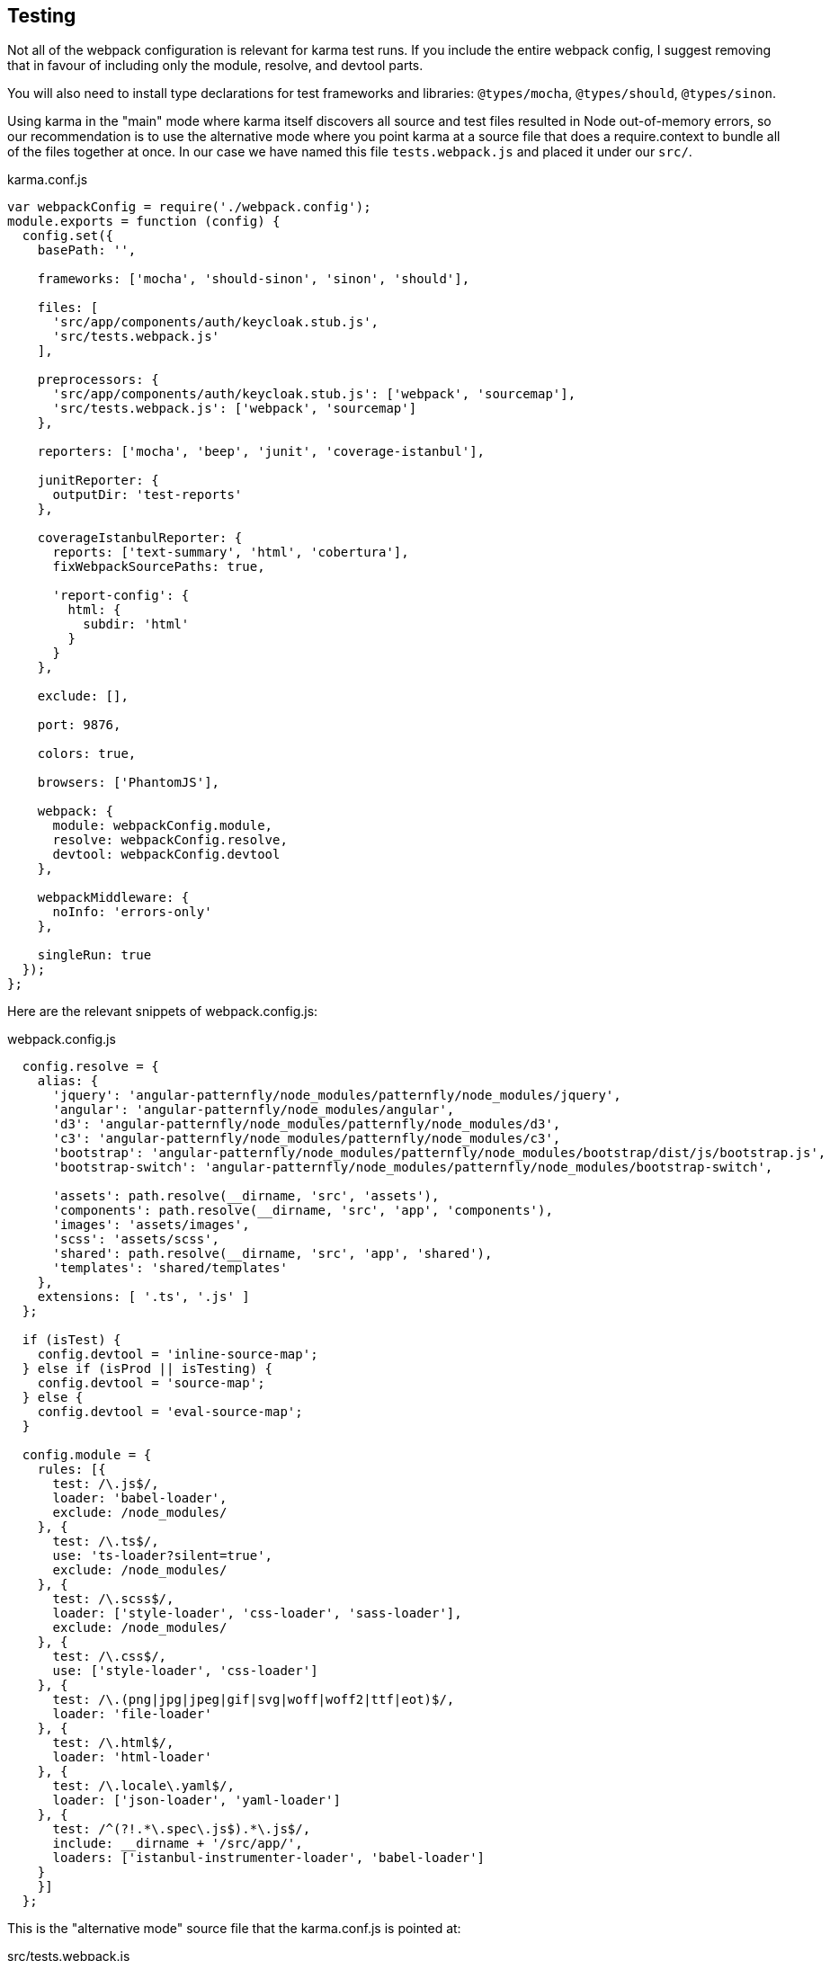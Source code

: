 == Testing

Not all of the webpack configuration is relevant for karma test runs. If you
include the entire webpack config, I suggest removing that in favour of
including only the module, resolve, and devtool parts.

You will also need to install type declarations for test frameworks and
libraries: `@types/mocha`, `@types/should`, `@types/sinon`.

Using karma in the "main" mode where karma itself discovers all source and test
files resulted in Node out-of-memory errors, so our recommendation is to use
the alternative mode where you point karma at a source file that does a
require.context to bundle all of the files together at once. In our case we
have named this file `tests.webpack.js` and placed it under our `src/`.

.karma.conf.js
[source,javascript]
----
var webpackConfig = require('./webpack.config');
module.exports = function (config) {
  config.set({
    basePath: '',

    frameworks: ['mocha', 'should-sinon', 'sinon', 'should'],

    files: [
      'src/app/components/auth/keycloak.stub.js',
      'src/tests.webpack.js'
    ],

    preprocessors: {
      'src/app/components/auth/keycloak.stub.js': ['webpack', 'sourcemap'],
      'src/tests.webpack.js': ['webpack', 'sourcemap']
    },

    reporters: ['mocha', 'beep', 'junit', 'coverage-istanbul'],

    junitReporter: {
      outputDir: 'test-reports'
    },

    coverageIstanbulReporter: {
      reports: ['text-summary', 'html', 'cobertura'],
      fixWebpackSourcePaths: true,

      'report-config': {
        html: {
          subdir: 'html'
        }
      }
    },

    exclude: [],

    port: 9876,

    colors: true,

    browsers: ['PhantomJS'],

    webpack: {
      module: webpackConfig.module,
      resolve: webpackConfig.resolve,
      devtool: webpackConfig.devtool
    },

    webpackMiddleware: {
      noInfo: 'errors-only'
    },

    singleRun: true
  });
};
----

Here are the relevant snippets of webpack.config.js:

.webpack.config.js
[source,javascript]
----
  config.resolve = {
    alias: {
      'jquery': 'angular-patternfly/node_modules/patternfly/node_modules/jquery',
      'angular': 'angular-patternfly/node_modules/angular',
      'd3': 'angular-patternfly/node_modules/patternfly/node_modules/d3',
      'c3': 'angular-patternfly/node_modules/patternfly/node_modules/c3',
      'bootstrap': 'angular-patternfly/node_modules/patternfly/node_modules/bootstrap/dist/js/bootstrap.js',
      'bootstrap-switch': 'angular-patternfly/node_modules/patternfly/node_modules/bootstrap-switch',

      'assets': path.resolve(__dirname, 'src', 'assets'),
      'components': path.resolve(__dirname, 'src', 'app', 'components'),
      'images': 'assets/images',
      'scss': 'assets/scss',
      'shared': path.resolve(__dirname, 'src', 'app', 'shared'),
      'templates': 'shared/templates'
    },
    extensions: [ '.ts', '.js' ]
  };

  if (isTest) {
    config.devtool = 'inline-source-map';
  } else if (isProd || isTesting) {
    config.devtool = 'source-map';
  } else {
    config.devtool = 'eval-source-map';
  }

  config.module = {
    rules: [{
      test: /\.js$/,
      loader: 'babel-loader',
      exclude: /node_modules/
    }, {
      test: /\.ts$/,
      use: 'ts-loader?silent=true',
      exclude: /node_modules/
    }, {
      test: /\.scss$/,
      loader: ['style-loader', 'css-loader', 'sass-loader'],
      exclude: /node_modules/
    }, {
      test: /\.css$/,
      use: ['style-loader', 'css-loader']
    }, {
      test: /\.(png|jpg|jpeg|gif|svg|woff|woff2|ttf|eot)$/,
      loader: 'file-loader'
    }, {
      test: /\.html$/,
      loader: 'html-loader'
    }, {
      test: /\.locale\.yaml$/,
      loader: ['json-loader', 'yaml-loader']
    }, {
      test: /^(?!.*\.spec\.js$).*\.js$/,
      include: __dirname + '/src/app/',
      loaders: ['istanbul-instrumenter-loader', 'babel-loader']
    }
    }]
  };
----

This is the "alternative mode" source file that the karma.conf.js is pointed at:

.src/tests.webpack.js
[source,javascript]
----
import 'core-js/client/core.js';
import 'zone.js/dist/zone.js';
import 'zone.js/dist/long-stack-trace-zone.js';
import 'zone.js/dist/proxy.js';
import 'zone.js/dist/sync-test.js';
import 'zone.js/dist/mocha-patch.js';
import 'zone.js/dist/async-test.js';
import 'zone.js/dist/fake-async-test.js';

import 'angular';
import 'angular-patternfly';
import '@uirouter/angularjs';
import angularTranslate from 'angular-translate';
import 'angular-translate-interpolation-messageformat';
import 'oclazyload';

import 'angular-mocks/angular-mocks';

import { getTestBed } from "@angular/core/testing";
import {
  BrowserDynamicTestingModule,
  platformBrowserDynamicTesting
} from "@angular/platform-browser-dynamic/testing";

getTestBed().initTestEnvironment(
  BrowserDynamicTestingModule,
  platformBrowserDynamicTesting()
);

window.tmsGatewayUrl = 'http://localhost:8888/';

const testsContext = require.context('./app', true, /\.spec\.(js|ts)$/);
testsContext.keys().forEach(testsContext);
----
